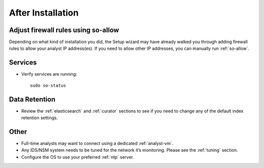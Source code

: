 .. _post-installation:

After Installation
==================

Adjust firewall rules using so-allow
------------------------------------
Depending on what kind of installation you did, the Setup wizard may have already walked you through adding firewall rules to allow your analyst IP address(es). If you need to allow other IP addresses, you can manually run :ref:`so-allow`.

Services
--------

-  Verify services are running:
   
   ::
   
      sudo so-status

Data Retention
--------------

-  Review the :ref:`elasticsearch` and :ref:`curator` sections to see if you need to change any of the default index retention settings.

Other
-----

-  Full-time analysts may want to connect using a dedicated :ref:`analyst-vm`.

-  Any IDS/NSM system needs to be tuned for the network it’s monitoring. Please see the :ref:`tuning` section. 

-  Configure the OS to use your preferred :ref:`ntp` server.
